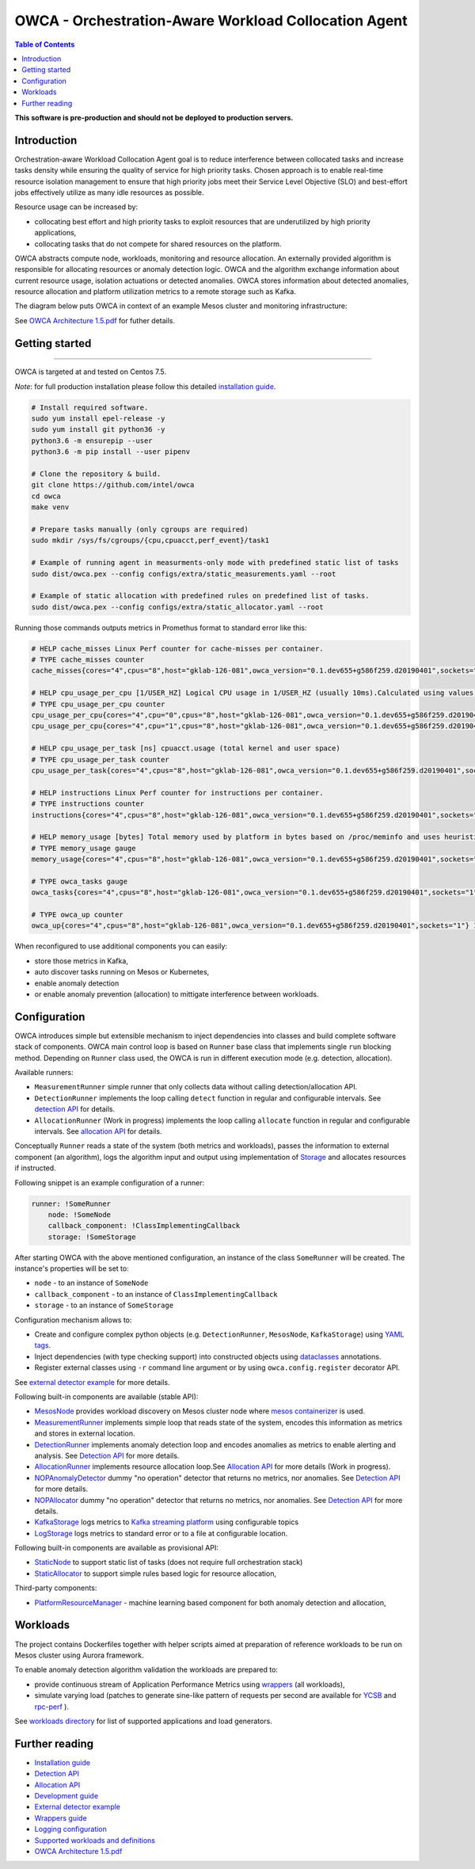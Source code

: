 =====================================================
OWCA - Orchestration-Aware Workload Collocation Agent
=====================================================

.. image:: https://travis-ci.com/intel/owca.svg?branch=master
    :target: https://travis-ci.com/intel/owca

.. contents:: Table of Contents

**This software is pre-production and should not be deployed to production servers.**

Introduction
============

Orchestration-aware Workload Collocation Agent goal is to reduce interference between collocated tasks and increase tasks density while ensuring the quality of
service for high priority tasks. Chosen approach is to enable real-time resource isolation management
to ensure that high priority jobs meet their Service Level Objective (SLO) and best-effort jobs
effectively utilize as many idle resources as possible.

Resource usage can be increased by:

- collocating best effort and high priority tasks to exploit resources that are underutilized by high priority applications,
- collocating tasks that do not compete for shared resources on the platform.

.. image:: docs/overview.png

OWCA abstracts compute node, workloads, monitoring and resource allocation.
An externally provided algorithm is responsible for allocating resources or anomaly detection logic. OWCA
and the algorithm exchange information about current resource usage, isolation actuations or detected
anomalies. OWCA stores information about detected anomalies, resource allocation and platform utilization metrics to a remote storage such as Kafka.

The diagram below puts OWCA in context of an example Mesos cluster and monitoring infrastructure:

.. image:: docs/context.png


See `OWCA Architecture 1.5.pdf`_ for futher details.


Getting started
===============

------------

OWCA is targeted at and tested on Centos 7.5.

*Note*: for full production installation please follow this detailed `installation guide <docs/install.rst>`_.

.. code-block:: shell

    # Install required software.
    sudo yum install epel-release -y
    sudo yum install git python36 -y
    python3.6 -m ensurepip --user
    python3.6 -m pip install --user pipenv

    # Clone the repository & build.
    git clone https://github.com/intel/owca
    cd owca
    make venv

    # Prepare tasks manually (only cgroups are required)
    sudo mkdir /sys/fs/cgroups/{cpu,cpuacct,perf_event}/task1

    # Example of running agent in measurments-only mode with predefined static list of tasks
    sudo dist/owca.pex --config configs/extra/static_measurements.yaml --root

    # Example of static allocation with predefined rules on predefined list of tasks.
    sudo dist/owca.pex --config configs/extra/static_allocator.yaml --root


Running those commands outputs metrics in Promethus format to standard error like this:

.. code-block:: ini

    # HELP cache_misses Linux Perf counter for cache-misses per container.
    # TYPE cache_misses counter
    cache_misses{cores="4",cpus="8",host="gklab-126-081",owca_version="0.1.dev655+g586f259.d20190401",sockets="1",task_id="task1"} 0.0 1554139418146

    # HELP cpu_usage_per_cpu [1/USER_HZ] Logical CPU usage in 1/USER_HZ (usually 10ms).Calculated using values based on /proc/stat
    # TYPE cpu_usage_per_cpu counter
    cpu_usage_per_cpu{cores="4",cpu="0",cpus="8",host="gklab-126-081",owca_version="0.1.dev655+g586f259.d20190401",sockets="1"} 5103734 1554139418146
    cpu_usage_per_cpu{cores="4",cpu="1",cpus="8",host="gklab-126-081",owca_version="0.1.dev655+g586f259.d20190401",sockets="1"} 6860714 1554139418146

    # HELP cpu_usage_per_task [ns] cpuacct.usage (total kernel and user space)
    # TYPE cpu_usage_per_task counter
    cpu_usage_per_task{cores="4",cpus="8",host="gklab-126-081",owca_version="0.1.dev655+g586f259.d20190401",sockets="1",task_id="task1"} 0 1554139418146

    # HELP instructions Linux Perf counter for instructions per container.
    # TYPE instructions counter
    instructions{cores="4",cpus="8",host="gklab-126-081",owca_version="0.1.dev655+g586f259.d20190401",sockets="1",task_id="task1"} 0.0 1554139418146

    # HELP memory_usage [bytes] Total memory used by platform in bytes based on /proc/meminfo and uses heuristic based on linux free tool (total - free - buffers - cache).
    # TYPE memory_usage gauge
    memory_usage{cores="4",cpus="8",host="gklab-126-081",owca_version="0.1.dev655+g586f259.d20190401",sockets="1"} 6407118848 1554139418146

    # TYPE owca_tasks gauge
    owca_tasks{cores="4",cpus="8",host="gklab-126-081",owca_version="0.1.dev655+g586f259.d20190401",sockets="1"} 1 1554139418146

    # TYPE owca_up counter
    owca_up{cores="4",cpus="8",host="gklab-126-081",owca_version="0.1.dev655+g586f259.d20190401",sockets="1"} 1554139418.146581 1554139418146


When reconfigured to use additional components you can easily:

- store those metrics in Kafka, 
- auto discover tasks running on Mesos or Kubernetes, 
- enable anomaly detection 
- or enable anomaly prevention (allocation) to mittigate interference between workloads.

Configuration
=============

OWCA introduces simple but extensible mechanism to inject dependencies into classes and build complete software stack of components. 
OWCA main control loop is based on ``Runner`` base class that implements
single ``run`` blocking method. Depending on ``Runner`` class used, the OWCA is run in different execution mode (e.g. detection,
allocation).

Available runners:

- ``MeasurementRunner`` simple runner that only collects data without calling detection/allocation API.
- ``DetectionRunner`` implements the loop calling ``detect`` function in
  regular and configurable intervals. See `detection API <docs/detection.rst>`_ for details.
- ``AllocationRunner`` (Work in progress) implements the loop calling ``allocate`` function in
  regular and configurable intervals. See `allocation API <docs/allocation.rst>`_ for details.

Conceptually ``Runner`` reads a state of the system (both metrics and workloads),
passes the information to external component (an algorithm), logs the algorithm input and output using implementation of  `Storage <owca/storage.py>`_
and allocates resources if instructed.

Following snippet is an example configuration of a runner:

.. code-block:: yaml

    runner: !SomeRunner
        node: !SomeNode
        callback_component: !ClassImplementingCallback
        storage: !SomeStorage

After starting OWCA with the above mentioned configuration, an instance of the class ``SomeRunner`` will be created. The instance's properties will be set to:

- ``node`` - to an instance of ``SomeNode``
- ``callback_component`` - to an instance of ``ClassImplementingCallback``
- ``storage`` - to an instance of ``SomeStorage``

Configuration mechanism allows to:

- Create and configure complex python objects (e.g. ``DetectionRunner``, ``MesosNode``, ``KafkaStorage``) using `YAML tags`_.
- Inject dependencies (with type checking support) into constructed objects using `dataclasses <https://docs.python.org/3/library/dataclasses.html>`_ annotations.
- Register external classes using ``-r`` command line argument or by using ``owca.config.register`` decorator API.

.. _`YAML tags`: http://yaml.org/spec/1.2/spec.html#id2764295

See `external detector example <docs/extrenal_detector_example.rst>`_ for more details.

Following built-in components are available (stable API):

- `MesosNode <owca/mesos.py#L64>`_ provides workload discovery on Mesos cluster node where `mesos containerizer <http://mesos.apache.org/documentation/latest/mesos-containerizer/>`_ is used.
- `MeasurementRunner <owca/runners/measurement.py#L36>`_ implements simple loop that reads state of the system, encodes this information as metrics and stores in external location.
- `DetectionRunner <owca/runners/detection.py#L52>`_ implements anomaly detection loop and encodes anomalies as metrics to enable alerting and analysis. See `Detection API <docs/detection.rst>`_ for more details.
- `AllocationRunner <owca/runners/allocation.py#L127>`_ implements resource allocation loop.See `Allocation API <docs/allocation.rst>`_ for more details (Work in progress).
- `NOPAnomalyDetector <owca/detectors.py#L164>`_ dummy "no operation" detector that returns no metrics, nor anomalies. See `Detection API <docs/detection.rst>`_ for more details.
- `NOPAllocator <owca/detectors.py>`_ dummy "no operation" detector that returns no metrics, nor anomalies. See `Detection API <docs/detection.rst>`_ for more details.
- `KafkaStorage <owca/storage.py>`_ logs metrics to  `Kafka streaming platform <https://kafka.apache.org/>`_ using configurable topics 
- `LogStorage <owca/storage.py>`_ logs metrics to standard error or to a file at configurable location.

Following built-in components are available as provisional API:

- `StaticNode <owca/extra/static_node.py>`_ to support static list of tasks (does not require full orchestration stack)
- `StaticAllocator <owca/extra/static_allocator.py>`_ to support simple rules based logic for resource allocation,


Third-party components:

- `PlatformResourceManager <https://github.com/intel/platform-resource-manager/tree/master/prm>`_ - machine learning based component for both anomaly detection and allocation,


Workloads
=========

The project contains Dockerfiles together with helper scripts aimed at preparation of reference workloads to be run on Mesos cluster using Aurora framework.

To enable anomaly detection algorithm validation the workloads are prepared to:

- provide continuous stream of Application Performance Metrics using `wrappers <docs/wrappers.rst>`_ (all workloads),
- simulate varying load (patches to generate sine-like pattern of requests per second are available for `YCSB <workloads/ycsb/intel.patch>`_ and `rpc-perf <workloads/rpc_perf/intel_rpc-perf-ratelimit.patch>`_ ).
  

See `workloads directory <workloads>`_ for list of supported applications and load generators.

Further reading
===============

- `Installation guide <docs/install.rst>`_
- `Detection API <docs/detection.rst>`_
- `Allocation API <docs/allocation.rst>`_
- `Development guide <docs/development.rst>`_
- `External detector example <docs/external_detector_example.rst>`_
- `Wrappers guide <docs/wrappers.rst>`_
- `Logging configuration <docs/logging.rst>`_
- `Supported workloads and definitions </workloads>`_
- `OWCA Architecture 1.5.pdf`_

.. _`OWCA Architecture 1.5.pdf`: docs/OWCA_Architecture_v1.5.pdf

